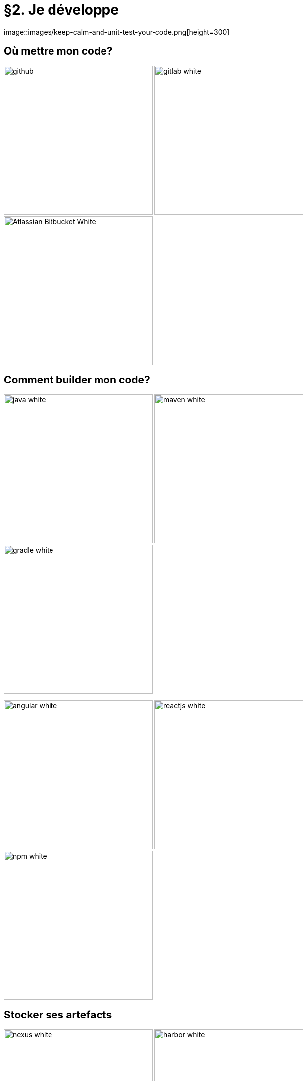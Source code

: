 = §2. Je développe
image::images/keep-calm-and-unit-test-your-code.png[height=300]

== Où mettre mon code?
image:images/github.jpg[width=300]
image:images/gitlab_white.png[width=300]
image:images/Atlassian_Bitbucket_White.png[width=300]

== Comment builder mon code? 

image:images/java-white.png[width=300] image:images/maven-white.png[width=300] image:images/gradle-white.png[width=300]

image:images/angular-white.png[width=300] image:images/reactjs-white.png[width=300] image:images/npm-white.png[width=300]  

== Stocker ses artefacts

image:images/nexus-white.png[width=300] image:images/harbor-white.png[width=300] image:images/amazons3-white.png[width=300]

== Une histoire de tests
image::images/pyramide-test.png[width=800]

== Coder c'est tester!
* Quand l'appli est KO
** savoir *rapidement* *où* dans le code et *pourquoi*
* Construire sa couverture de tests et *TNR* (Tests Non Régression)
* Impact sur conception, modularité
* Outils
** JUnit, TestNG, Mockito, DbUnit, utPLSQL...
** maven-surefire-plugin (UT), maven-failsafe-plugin (IT)

== Continuous Inspection

image::images/sonar-dashboard.png[]

== Bug detection

image:images/sonarqube.png[height=100]

image::images/sonar-detect-bugs.png[]

== Et dans son IDE 

image:images/sonarlint.png[]

image::images/sonarlint.gif[width=800]

